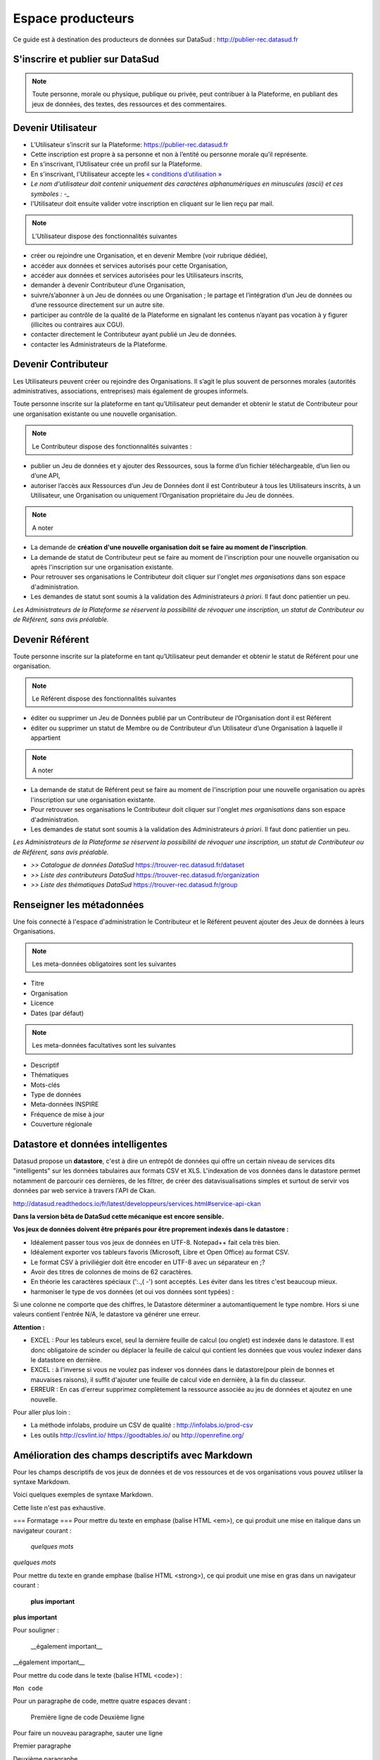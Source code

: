 ==================
Espace producteurs
==================

Ce guide est à destination des producteurs de données sur DataSud : http://publier-rec.datasud.fr 

---------------------------------
S'inscrire et publier sur DataSud
---------------------------------

.. note:: Toute personne, morale ou physique, publique ou privée, peut contribuer à la Plateforme, en publiant des jeux de données,  des textes, des ressources et des commentaires.


---------------------------------
Devenir Utilisateur
---------------------------------

- L’Utilisateur s’inscrit sur la Plateforme: https://publier-rec.datasud.fr
- Cette inscription est propre à sa personne et non à l’entité ou personne morale qu’il représente. 
- En s’inscrivant, l’Utilisateur crée un profil sur la Plateforme.
- En s'inscrivant, l'Utilisateur accepte les `« conditions d’utilisation » <https://www-rec.datasud.fr/conditions-dutilisation-cgus/>`_
- *Le nom d'utilisateur doit contenir uniquement des caractères alphanumériques en minuscules (ascii) et ces symboles : -_*
- l'Utilisateur doit ensuite valider votre inscription en cliquant sur le lien reçu par mail.

.. image:: CaptureDataSudConnect.PNG

.. image:: CaptureDataSudSubscribe.PNG


.. note:: L’Utilisateur dispose des fonctionnalités suivantes ::


- créer ou rejoindre une Organisation, et en devenir Membre (voir rubrique dédiée),
- accéder aux données et services autorisés pour cette Organisation,
- accéder aux données et services autorisées pour les Utilisateurs inscrits,
- demander à devenir Contributeur d’une Organisation,
- suivre/s’abonner à un Jeu de données ou une Organisation ; le partage et l’intégration d’un Jeu de données ou d’une ressource directement sur un autre site.
- participer au contrôle de la qualité de la Plateforme en signalant les contenus n’ayant pas vocation à y figurer (illicites ou contraires aux CGU).
- contacter directement le Contributeur ayant publié un Jeu de données.
- contacter les Administrateurs de la Plateforme.

.. image:: CaptureDataSudFirstConnect.PNG

---------------------------------
Devenir Contributeur
---------------------------------

Les Utilisateurs peuvent créer ou rejoindre des Organisations. Il s’agit le plus souvent de personnes morales (autorités administratives, associations, entreprises) mais également de groupes informels.

Toute personne inscrite sur la plateforme en tant qu’Utilisateur peut demander et obtenir le statut de Contributeur pour une organisation existante ou une nouvelle organisation. 

.. note:: Le Contributeur dispose des fonctionnalités suivantes :


- publier un Jeu de données et y ajouter des Ressources, sous la forme d’un fichier téléchargeable, d’un lien ou d’une API,
- autoriser l’accès aux Ressources d’un Jeu de Données dont il est Contributeur à tous les Utilisateurs inscrits, à un Utilisateur, une Organisation ou uniquement l’Organisation propriétaire du Jeu de données.

.. note:: A noter ::

- La demande de **création d'une nouvelle organisation doit se faire au moment de l'inscription**.
- La demande de statut de Contributeur peut se faire au moment de l'inscription pour une nouvelle organisation ou après l'inscription sur une organisation existante.
- Pour retrouver ses organisations le Contributeur doit cliquer sur l'onglet *mes organisations* dans son espace d'administration. 
- Les demandes de statut sont soumis à la validation des Administrateurs *à priori*. Il faut donc patientier un peu. 

.. image:: CaptureDataSudAddOrganization.PNG

*Les Administrateurs de la Plateforme se réservent la possibilité de révoquer une inscription, un statut de Contributeur ou de Référent, sans avis préalable.*

---------------------------------
Devenir Référent
---------------------------------

Toute personne inscrite sur la plateforme en tant qu’Utilisateur peut demander et obtenir le statut de Référent pour une organisation.

.. note:: Le Référent dispose des fonctionnalités suivantes ::

- éditer ou supprimer un Jeu de Données publié par un Contributeur de l’Organisation dont il est Référent
- éditer ou supprimer un statut de Membre ou de Contributeur d’un Utilisateur d’une Organisation à laquelle il appartient

.. note:: A noter ::

- La demande de statut de Référent peut se faire au moment de l'inscription pour une nouvelle organisation ou après l'inscription sur une organisation existante.
- Pour retrouver ses organisations le Contributeur doit cliquer sur l'onglet *mes organisations* dans son espace d'administration. 
- Les demandes de statut sont soumis à la validation des Administrateurs *à priori*. Il faut donc patientier un peu. 

*Les Administrateurs de la Plateforme se réservent la possibilité de révoquer une inscription, un statut de Contributeur ou de Référent, sans avis préalable.*

.. image:: CaptureDataSudAddOrganizationStatus.PNG


- *>> Catalogue de données DataSud* https://trouver-rec.datasud.fr/dataset

- *>> Liste des contributeurs DataSud* https://trouver-rec.datasud.fr/organization

- *>> Liste des thématiques DataSud* https://trouver-rec.datasud.fr/group


----------------------------------------------
Renseigner les métadonnées
----------------------------------------------

Une fois connecté à l'espace d'administration le Contributeur et le Référent peuvent ajouter des Jeux de données à leurs Organisations.


.. image:: CaptureDataSudAddDataset.PNG


.. note:: Les meta-données obligatoires sont les suivantes ::

- Titre
- Organisation
- Licence
- Dates (par défaut)

.. note:: Les meta-données facultatives sont les suivantes ::

- Descriptif
- Thématiques
- Mots-clés
- Type de données
- Meta-données INSPIRE
- Fréquence de mise à jour
- Couverture régionale

--------------------------------------------------
Datastore et données intelligentes
--------------------------------------------------

Datasud propose un **datastore**, c'est à dire un entrepôt de données qui offre un certain niveau de services dits "intelligents" sur les données tabulaires aux formats CSV et XLS. L'indexation de vos données dans le datastore permet notamment de parcourir ces dernières, de les filtrer, de créer des datavisualisations simples et surtout de servir vos données par web service à travers l'API de Ckan.

http://datasud.readthedocs.io/fr/latest/developpeurs/services.html#service-api-ckan

**Dans la version bêta de DataSud cette mécanique est encore sensible.**

**Vos jeux de données doivent être préparés pour être proprement indexés dans le datastore :**

- Idéalement passer tous vos jeux de données en UTF-8. Notepad++ fait cela très bien.
- Idéalement exporter vos tableurs favoris (Microsoft, Libre et Open Office) au format CSV.
- Le format CSV à priviliégier doit être encoder en UTF-8 avec un séparateur en ;?
- Avoir des titres de colonnes de moins de 62 caractères.
- En théorie les caractères spéciaux ('\:.,( -') sont acceptés. Les éviter dans les titres c'est beaucoup mieux.
- harmoniser le type de vos données (et oui vos données sont typées) :

Si une colonne ne comporte que des chiffres, le Datastore déterminer a automantiquement le type nombre. Hors si une valeurs contient l'entrée N/A, le datastore va générer une erreur.

**Attention :**

- EXCEL : Pour les tableurs excel, seul la dernière feuille de calcul (ou onglet) est indexée dans le datastore. Il est donc obligatoire de scinder  ou déplacer la feuille de calcul qui contient les données que vous voulez indexer dans le datastore en dernière.

- EXCEL : à l'inverse si vous ne voulez pas indexer vos données dans le datastore(pour plein de bonnes et mauvaises raisons), il suffit d'ajouter une feuille de calcul vide en dernière, à la fin du classeur. 

- ERREUR : En cas d'erreur supprimez complètement la ressource associée au jeu de données et ajoutez en une nouvelle.

Pour aller plus loin :

- La méthode infolabs, produire un CSV de qualité : http://infolabs.io/prod-csv 
- Les outils http://csvlint.io/ https://goodtables.io/ ou http://openrefine.org/

--------------------------------------------------
Amélioration des champs descriptifs avec Markdown
--------------------------------------------------

Pour les champs descriptifs de vos jeux de données et de vos ressources et de vos organisations vous pouvez utiliser la syntaxe Markdown.

Voici quelques exemples de syntaxe Markdown.

Cette liste n'est pas exhaustive.

=== Formatage ===
Pour mettre du texte en emphase (balise HTML <em>), ce qui produit une mise en italique dans un navigateur courant :

     *quelques mots*    


*quelques mots*

Pour mettre du texte en grande emphase (balise HTML <strong>), ce qui produit une mise en gras dans un navigateur courant :

    **plus important**

**plus important**

Pour souligner :

    __également important__


__également important__

Pour mettre du code dans le texte (balise HTML <code>) :

``Mon code``

Pour un paragraphe de code, mettre quatre espaces devant :

    Première ligne de code
    Deuxième ligne

Pour faire un nouveau paragraphe, sauter une ligne

Premier paragraphe
 
Deuxième paragraphe   

Pour faire un simple retour à la ligne, mettre deux espaces en fin de ligne (balise HTML <br>).

=== Listes ===

Sauter une ligne avant le début de la liste.

Pour créer une liste non ordonnée (balise HTML <nowiki><ul></nowiki>) :

 * Pommes
 * Poires
     * Sous élément avec au moins quatre espaces devant.
     
Et une liste ordonnée (balise HTML <nowiki><ol></nowiki>) :

 1. mon premier
 2. mon deuxième
Et une liste en mode case à cocher

 - [ ] Case non cochée
 - [x] Case cochée


Pour créer des tableaux

 | Titre 1       |     Titre 2     |   Titre 3      |
 | ------------- | -------------   | ---------      |
 | Colonne       |     Colonne     |      Colonne   |
 | Alignée à     |      Alignée au |     Alignée à  |
 | Gauche        |      Centre     |      Droite    |

=== Liens ===

Pour créer des liens (balise HTML <nowiki><a></nowiki>) :

``[texte du lien](url_du_lien "texte pour le titre, facultatif")``

[texte du lien](url_du_lien "texte pour le titre, facultatif")

 
 ** Aller plus loin **
 
 [https://fr.wikipedia.org/wiki/Markdown](https://fr.wikipedia.org/wiki/Markdown)
 

-------------------------------------------------------
Renseigner les métadonnées INSPIRE
-------------------------------------------------------

Texte...

-------------------------------------------------------
Conseils utiles
-------------------------------------------------------

- Les champs descriptifs long d'une organisation, d'un jeu de donnée et d'une ressource peuvent être mis en forme. Pour cela il faut utiliser le langage du markdown (https://fr.wikipedia.org/wiki/Markdown) plutôt que du HTML. Voir ci-dessus.
